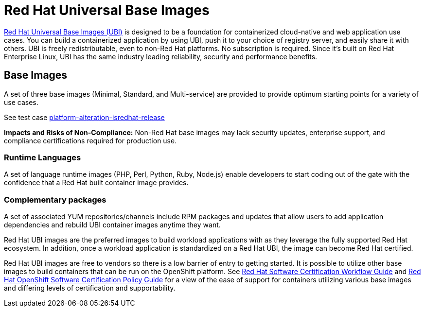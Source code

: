 [id="k8s-best-practices-ubi"]
= Red Hat Universal Base Images

link:https://developers.redhat.com/products/rhel/ubi#assembly-field-sections-18455[Red Hat Universal Base Images (UBI)] is designed to be a foundation for containerized cloud-native and web application use cases. You can build a containerized application by using UBI, push it to your choice of registry server, and easily share it with others. UBI is freely redistributable, even to non-Red Hat platforms. No subscription is required. Since it's built on Red Hat Enterprise Linux, UBI has the same industry leading reliability, security and performance benefits.

[id="k8s-best-practices-base-images"]
== Base Images

A set of three base images (Minimal, Standard, and Multi-service) are provided to provide optimum starting points for a variety of use cases.

See test case link:https://github.com/test-network-function/cnf-certification-test/blob/main/CATALOG.md#platform-alteration-isredhat-release[platform-alteration-isredhat-release]

**Impacts and Risks of Non-Compliance:** Non-Red Hat base images may lack security updates, enterprise support, and compliance certifications required for production use.

[id="k8s-best-practices-runtime-languages"]
=== Runtime Languages

A set of language runtime images (PHP, Perl, Python, Ruby, Node.js) enable developers to start coding out of the gate with the confidence that a Red Hat built container image provides.

[id="k8s-best-practices-complementary-packages"]
=== Complementary packages

A set of associated YUM repositories/channels include RPM packages and updates that allow users to add application dependencies and rebuild UBI container images anytime they want.

Red Hat UBI images are the preferred images to build workload applications with as they leverage the fully supported Red Hat ecosystem. In addition, once a workload application is standardized on a Red Hat UBI, the image can become Red Hat certified.

Red Hat UBI images are free to vendors so there is a low barrier of entry to getting started. It is possible to utilize other base images to build containers that can be run on the OpenShift platform. See link:https://docs.redhat.com/en/documentation/red_hat_software_certification/2025/html/red_hat_software_certification_workflow_guide/index[Red Hat Software Certification Workflow Guide] and link:https://docs.redhat.com/en/documentation/red_hat_software_certification/2025/html-single/red_hat_openshift_software_certification_policy_guide/index[Red Hat OpenShift Software Certification Policy Guide] for a view of the ease of support for containers utilizing various base images and differing levels of certification and supportability.




